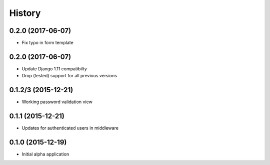 .. :changelog:

History
=======

0.2.0 (2017-06-07)
------------------

* Fix typo in form template

0.2.0 (2017-06-07)
------------------

* Update Django 1.11 compatibilty
* Drop (tested) support for all previous versions

0.1.2/3 (2015-12-21)
--------------------

* Working password validation view

0.1.1 (2015-12-21)
-------------------

* Updates for authenticated users in middleware

0.1.0 (2015-12-19)
-------------------

* Initial alpha application
